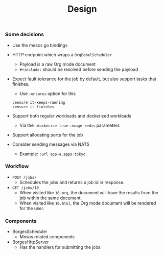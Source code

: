 #+TITLE:	Design
#+startup:	showeverything

*** Some decisions

- Use the mesos go bindings

- HTTP endpoint which wraps a ~OrgBabelScheduler~
  + Payload is a raw Org mode document
  + =#+include:= should be resolved before sending the payload

- Expect fault tolerance for the job by default,
  but also support tasks that finishes.
  + Use ~:ensures~ option for this
  : :ensure it-keeps-running
  : :ensure it-finishes

- Support both regular workloads and dockerized workloads
  + Via the ~:dockerize true~  ~:image redis~ parameters

- Support allocating ports for the job

- Consider sending messages via NATS
  + Example: ~:url app-a.apps.tokyo~
    # Note: what about replacing already existing routes?

*** Workflow

- =POST /jobs/= 
  + Schedules the jobs and returns a job id in response.

- =GET /jobs/10=
  + When visited like ~10.org~,
    the document will have the results from the job
    within the same document.
  + When visited like ~10.html~,
    the Org mode document will be rendered for the user.
*** Components

- BorgesScheduler
  + Mesos related components

- BorgesHttpServer
  + Has the handlers for submitting the jobs
